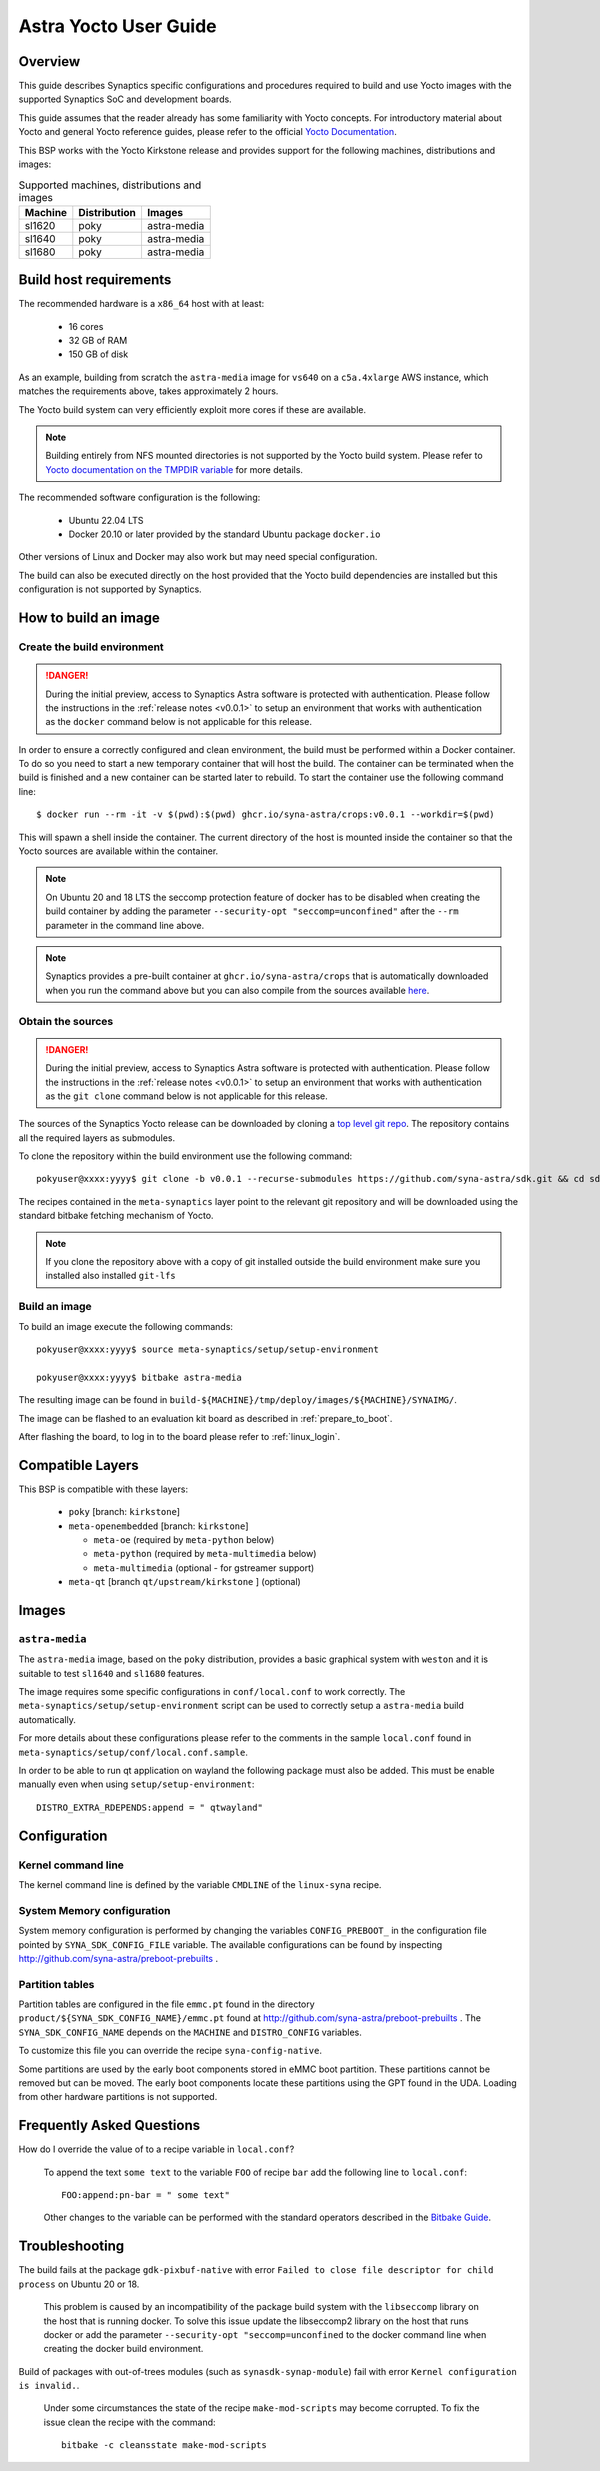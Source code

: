 **********************
Astra Yocto User Guide
**********************

.. highlight:: console

Overview
=========

This guide describes Synaptics specific configurations and procedures
required to build and use Yocto images with the supported Synaptics
SoC and development boards.

This guide assumes that the reader already has some familiarity
with Yocto concepts. For introductory material about Yocto and general
Yocto reference guides, please refer to the official
`Yocto Documentation <https://docs.yoctoproject.org/>`_.

This BSP works with the Yocto Kirkstone release and provides support
for the following machines, distributions and images:

.. table:: Supported machines, distributions and images

    +---------+--------------+-------------------+
    | Machine | Distribution | Images            |
    +=========+==============+===================+
    | sl1620  | poky         | astra-media       |
    +---------+--------------+-------------------+
    | sl1640  | poky         | astra-media       |
    +---------+--------------+-------------------+
    | sl1680  | poky         | astra-media       |
    +---------+--------------+-------------------+

.. _yocto_prerequisites:

Build host requirements
=======================

The recommended hardware is a ``x86_64`` host with at least:

  * 16 cores
  * 32 GB of RAM
  * 150 GB of disk

As an example, building from scratch the ``astra-media`` image for ``vs640`` on a
``c5a.4xlarge`` AWS instance, which matches the requirements above, takes
approximately 2 hours.

The Yocto build system can very efficiently exploit more cores if these are available.

.. note::
    Building entirely from NFS mounted directories is not supported
    by the Yocto build system. Please refer to
    `Yocto documentation on the TMPDIR variable <https://docs.yoctoproject.org/ref-manual/variables.html?highlight=nfs#term-TMPDIR>`_
    for more details.

The recommended software configuration is the following:

  * Ubuntu 22.04 LTS
  * Docker 20.10 or later provided by the standard Ubuntu package ``docker.io``

Other versions of Linux and Docker may also work but may need special configuration.

The build can also be executed directly on the host provided that the Yocto build
dependencies are installed but this configuration is not supported by Synaptics.

.. _yocto_build_image:

How to build an image
=====================

Create the build environment
----------------------------

.. danger::

    During the initial preview, access to Synaptics Astra software is protected with authentication. Please
    follow the instructions in the :ref:`release notes <v0.0.1>` to setup an environment that works with
    authentication as the ``docker`` command below is not applicable for this release.

In order to ensure a correctly configured and clean environment, the build
must be performed within a Docker container. To do so you need to start
a new temporary container that will host the build. The container can be
terminated when the build is finished and a new container can be started
later to rebuild. To start the container use the following command line::

  $ docker run --rm -it -v $(pwd):$(pwd) ghcr.io/syna-astra/crops:v0.0.1 --workdir=$(pwd)

This will spawn a shell inside the container. The current directory of the host
is mounted inside the container so that the Yocto sources are available within
the container.

.. note::
   On Ubuntu 20 and 18 LTS the seccomp protection feature of docker has to be
   disabled when creating the build container by adding the parameter
   ``--security-opt "seccomp=unconfined"`` after the ``--rm`` parameter in the
   command line above.

.. note::
  Synaptics provides a pre-built container at ``ghcr.io/syna-astra/crops``  that is automatically downloaded
  when you run the command above but you can also compile from the sources available `here <https://github.com/syna-astra/crops>`_.

Obtain the sources
------------------

.. danger::

    During the initial preview, access to Synaptics Astra software is protected with authentication. Please
    follow the instructions in the :ref:`release notes <v0.0.1>` to setup an environment that works with
    authentication as the ``git clone`` command below is not applicable for this release.

The sources of the Synaptics Yocto release can be downloaded by cloning a `top
level git repo <https://github.com/syna-astra/sdk>`_. The repository contains
all the required layers as submodules.

To clone the repository within the build environment use the following command::

    pokyuser@xxxx:yyyy$ git clone -b v0.0.1 --recurse-submodules https://github.com/syna-astra/sdk.git && cd sdk

The recipes contained in the ``meta-synaptics`` layer point to the relevant git
repository and will be downloaded using the standard bitbake fetching mechanism
of Yocto.

.. note::

    If you clone the repository above with a copy of git installed outside the build environment make sure you
    installed also installed ``git-lfs``

Build an image
--------------

To build an image execute the following commands::

  pokyuser@xxxx:yyyy$ source meta-synaptics/setup/setup-environment

  pokyuser@xxxx:yyyy$ bitbake astra-media

The resulting image can be found in ``build-${MACHINE}/tmp/deploy/images/${MACHINE}/SYNAIMG/``.

The image can be flashed to an evaluation kit board as described in :ref:`prepare_to_boot`.

After flashing the board, to log in to the board please refer to :ref:`linux_login`.

Compatible Layers
=================

This BSP is compatible with these layers:

  * ``poky`` [branch: ``kirkstone``]

  * ``meta-openembedded`` [branch: ``kirkstone``]

    * ``meta-oe`` (required by ``meta-python`` below)
    * ``meta-python`` (required by ``meta-multimedia`` below)
    * ``meta-multimedia`` (optional - for gstreamer support)

  * ``meta-qt`` [branch ``qt/upstream/kirkstone`` ] (optional)


Images
======

``astra-media``
---------------

The ``astra-media`` image, based on the ``poky`` distribution, provides a basic graphical
system with ``weston`` and it is suitable to test ``sl1640`` and ``sl1680`` features.

The image requires some specific configurations in ``conf/local.conf`` to work correctly. The
``meta-synaptics/setup/setup-environment`` script can be used to correctly setup a ``astra-media`` build automatically.

For more details about these configurations please refer to the comments in the
sample ``local.conf`` found in ``meta-synaptics/setup/conf/local.conf.sample``.

In order to be able to run qt application on wayland the following package must also
be added. This must be enable manually even when using ``setup/setup-environment``::

  DISTRO_EXTRA_RDEPENDS:append = " qtwayland"

Configuration
=============

Kernel command line
-------------------

The kernel command line is defined by the variable ``CMDLINE`` of the ``linux-syna``
recipe.


.. _system_memory_config:

System Memory configuration
---------------------------

System memory configuration is performed by changing the variables ``CONFIG_PREBOOT_``
in the configuration file pointed by ``SYNA_SDK_CONFIG_FILE`` variable. The available
configurations can be found by inspecting http://github.com/syna-astra/preboot-prebuilts .

.. _partitions_config:

Partition tables
----------------

Partition tables are configured in the file ``emmc.pt`` found in the directory
``product/${SYNA_SDK_CONFIG_NAME}/emmc.pt`` found at http://github.com/syna-astra/preboot-prebuilts .
The ``SYNA_SDK_CONFIG_NAME`` depends on the ``MACHINE`` and ``DISTRO_CONFIG`` variables.

To customize this file you can override the recipe ``syna-config-native``.

Some partitions are used by the early boot components stored in eMMC boot partition. These
partitions cannot be removed but can be moved. The early boot components locate these partitions
using the GPT found in the UDA. Loading from other hardware partitions is not supported.

Frequently Asked Questions
==========================

How do I override the value of to a recipe variable in ``local.conf``?

  To append the text ``some text`` to the variable ``FOO`` of recipe ``bar`` add
  the following line to ``local.conf``::

    FOO:append:pn-bar = " some text"

  Other changes to the variable can be performed with the standard operators
  described in the `Bitbake Guide <https://docs.yoctoproject.org/bitbake/2.4/bitbake-user-manual/bitbake-user-manual-metadata.html#basic-syntax>`_.

Troubleshooting
===============

The build fails at the package ``gdk-pixbuf-native`` with error ``Failed to
close file descriptor for child process`` on Ubuntu 20 or 18.

  This problem is caused by an incompatibility of the package build system with the ``libseccomp``
  library on the host that is running docker. To solve this issue update the libseccomp2 library
  on the host that runs docker or add the parameter ``--security-opt "seccomp=unconfined`` to
  the docker command line when creating the docker build environment.

Build of packages with out-of-trees modules (such as ``synasdk-synap-module``) fail with error
``Kernel configuration is invalid.``.

  Under some circumstances the state of the recipe ``make-mod-scripts`` may become corrupted. To fix
  the issue clean the recipe with the command::

    bitbake -c cleansstate make-mod-scripts
